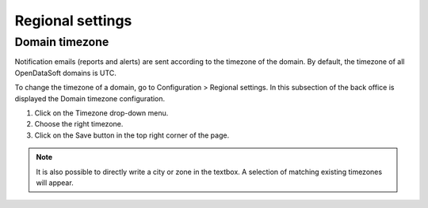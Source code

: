 Regional settings
=================

Domain timezone
---------------

.. image:: images/regional_settings.png

Notification emails (reports and alerts) are sent according to the timezone of the domain. By default, the timezone of all OpenDataSoft domains is UTC.

To change the timezone of a domain, go to Configuration > Regional settings. In this subsection of the back office is displayed the Domain timezone configuration.

1. Click on the Timezone drop-down menu.
2. Choose the right timezone.
3. Click on the Save button in the top right corner of the page.

.. admonition:: Note
   :class: note

   It is also possible to directly write a city or zone in the textbox. A selection of matching existing timezones will appear.
